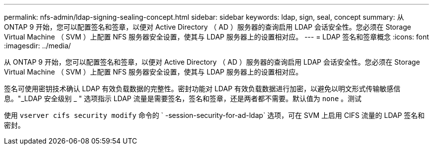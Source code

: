 ---
permalink: nfs-admin/ldap-signing-sealing-concept.html 
sidebar: sidebar 
keywords: ldap, sign, seal, concept 
summary: 从 ONTAP 9 开始，您可以配置签名和签章，以便对 Active Directory （ AD ）服务器的查询启用 LDAP 会话安全性。您必须在 Storage Virtual Machine （ SVM ）上配置 NFS 服务器安全设置，使其与 LDAP 服务器上的设置相对应。 
---
= LDAP 签名和签章概念
:icons: font
:imagesdir: ../media/


[role="lead"]
从 ONTAP 9 开始，您可以配置签名和签章，以便对 Active Directory （ AD ）服务器的查询启用 LDAP 会话安全性。您必须在 Storage Virtual Machine （ SVM ）上配置 NFS 服务器安全设置，使其与 LDAP 服务器上的设置相对应。

签名可使用密钥技术确认 LDAP 有效负载数据的完整性。密封功能对 LDAP 有效负载数据进行加密，以避免以明文形式传输敏感信息。"_LDAP 安全级别 _ " 选项指示 LDAP 流量是需要签名，签名和签章，还是两者都不需要。默认值为 `none` 。测试

使用 `vserver cifs security modify` 命令的 ` -session-security-for-ad-ldap` 选项，可在 SVM 上启用 CIFS 流量的 LDAP 签名和密封。
